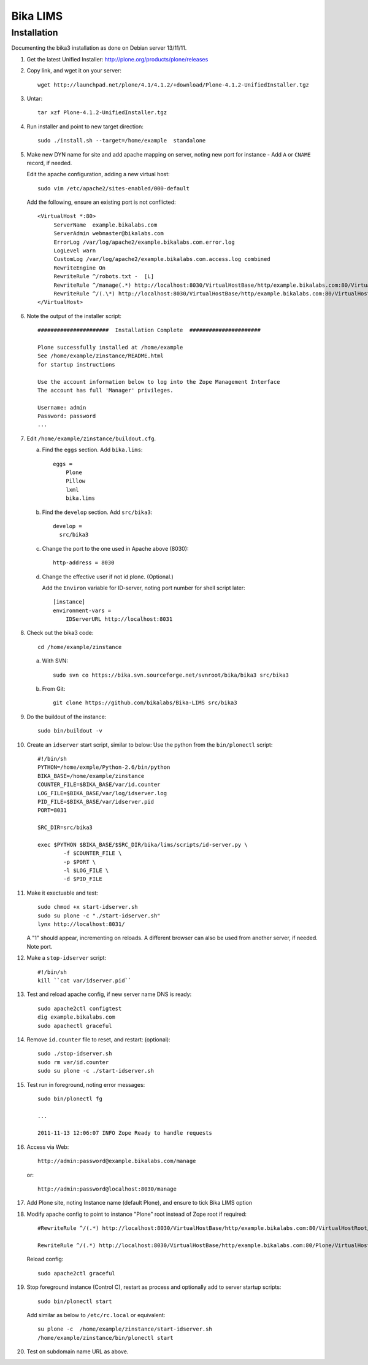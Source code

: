Bika LIMS
============

Installation
------------

Documenting the bika3 installation as done on Debian server 13/11/11.

#. Get the latest Unified Installer: http://plone.org/products/plone/releases

#. Copy link, and wget it on your server::

    wget http://launchpad.net/plone/4.1/4.1.2/+download/Plone-4.1.2-UnifiedInstaller.tgz

#. Untar::

    tar xzf Plone-4.1.2-UnifiedInstaller.tgz

#. Run installer and point to new target direction::

    sudo ./install.sh --target=/home/example  standalone

#. Make new DYN name for site and add apache mapping on server, noting new
   port for instance - Add ``A`` or ``CNAME`` record, if needed.

   Edit the apache configuration, adding a new virtual host::

    sudo vim /etc/apache2/sites-enabled/000-default

   Add the following, ensure an existing port is not conflicted::

     <VirtualHost *:80>
          ServerName  example.bikalabs.com
          ServerAdmin webmaster@bikalabs.com
          ErrorLog /var/log/apache2/example.bikalabs.com.error.log
          LogLevel warn
          CustomLog /var/log/apache2/example.bikalabs.com.access.log combined
          RewriteEngine On
          RewriteRule ^/robots.txt -  [L]
          RewriteRule ^/manage(.*) http://localhost:8030/VirtualHostBase/http/example.bikalabs.com:80/VirtualHostRoot/manage$1 [L,P]
          RewriteRule ^/(.\*) http://localhost:8030/VirtualHostBase/http/example.bikalabs.com:80/VirtualHostRoot/$1 [L,P]
     </VirtualHost>

#. Note the output of the installer script::

    ######################  Installation Complete  ######################

    Plone successfully installed at /home/example
    See /home/example/zinstance/README.html
    for startup instructions

    Use the account information below to log into the Zope Management Interface
    The account has full 'Manager' privileges.

    Username: admin
    Password: password
    ...

#. Edit ``/home/example/zinstance/buildout.cfg``.

   a. Find the ``eggs`` section.  Add ``bika.lims``::

       eggs =
           Plone
           Pillow
           lxml
           bika.lims

   b. Find the ``develop`` section. Add ``src/bika3``::

       develop =
         src/bika3

   c. Change the port to the one used in Apache above (8030)::

       http-address = 8030

   d. Change the effective user if not id plone. (Optional.)

      Add the ``Environ`` variable for ID-server, noting port number for shell
      script later::

       [instance]
       environment-vars =
           IDServerURL http://localhost:8031

#. Check out the bika3 code::

    cd /home/example/zinstance

   a. With SVN::

       sudo svn co https://bika.svn.sourceforge.net/svnroot/bika/bika3 src/bika3

   b. From Git::

       git clone https://github.com/bikalabs/Bika-LIMS src/bika3

#. Do the buildout of the instance::

    sudo bin/buildout -v

#. Create an ``idserver`` start script, similar to below: Use the
   python from the ``bin/plonectl`` script::

    #!/bin/sh
    PYTHON=/home/exmple/Python-2.6/bin/python
    BIKA_BASE=/home/example/zinstance
    COUNTER_FILE=$BIKA_BASE/var/id.counter
    LOG_FILE=$BIKA_BASE/var/log/idserver.log
    PID_FILE=$BIKA_BASE/var/idserver.pid
    PORT=8031

    SRC_DIR=src/bika3

    exec $PYTHON $BIKA_BASE/$SRC_DIR/bika/lims/scripts/id-server.py \
            -f $COUNTER_FILE \
            -p $PORT \
            -l $LOG_FILE \
            -d $PID_FILE

#. Make it exectuable and test::

    sudo chmod +x start-idserver.sh
    sudo su plone -c "./start-idserver.sh"
    lynx http://localhost:8031/

   A "1" should appear, incrementing on reloads. A different browser can also
   be used from another server, if needed. Note port.

#. Make a ``stop-idserver`` script::

    #!/bin/sh
    kill ``cat var/idserver.pid``

#. Test and reload apache config, if new server name DNS is ready::

    sudo apache2ctl configtest
    dig example.bikalabs.com
    sudo apachectl graceful

#. Remove ``id.counter`` file to reset, and restart: (optional)::

    sudo ./stop-idserver.sh
    sudo rm var/id.counter
    sudo su plone -c ./start-idserver.sh

#. Test run in foreground, noting error messages::

    sudo bin/plonectl fg

    ...

    2011-11-13 12:06:07 INFO Zope Ready to handle requests


#. Access via Web::

    http://admin:password@example.bikalabs.com/manage

   or::

    http://admin:password@localhost:8030/manage

#. Add Plone site, noting Instance name (default Plone), and ensure to tick Bika LIMS option

#. Modify apache config to point to instance "Plone" root instead of Zope root if required::

    #RewriteRule ^/(.*) http://localhost:8030/VirtualHostBase/http/example.bikalabs.com:80/VirtualHostRoot/$1 [L,P]

    RewriteRule ^/(.*) http://localhost:8030/VirtualHostBase/http/example.bikalabs.com:80/Plone/VirtualHostRoot/$1 [L,P]

   Reload config::

    sudo apache2ctl graceful

#. Stop foreground instance (Control C), restart as process and optionally add to server startup scripts::

    sudo bin/plonectl start

   Add similar as below to ``/etc/rc.local`` or equivalent::

    su plone -c  /home/example/zinstance/start-idserver.sh
    /home/example/zinstance/bin/plonectl start

#. Test on subdomain name URL as above.
